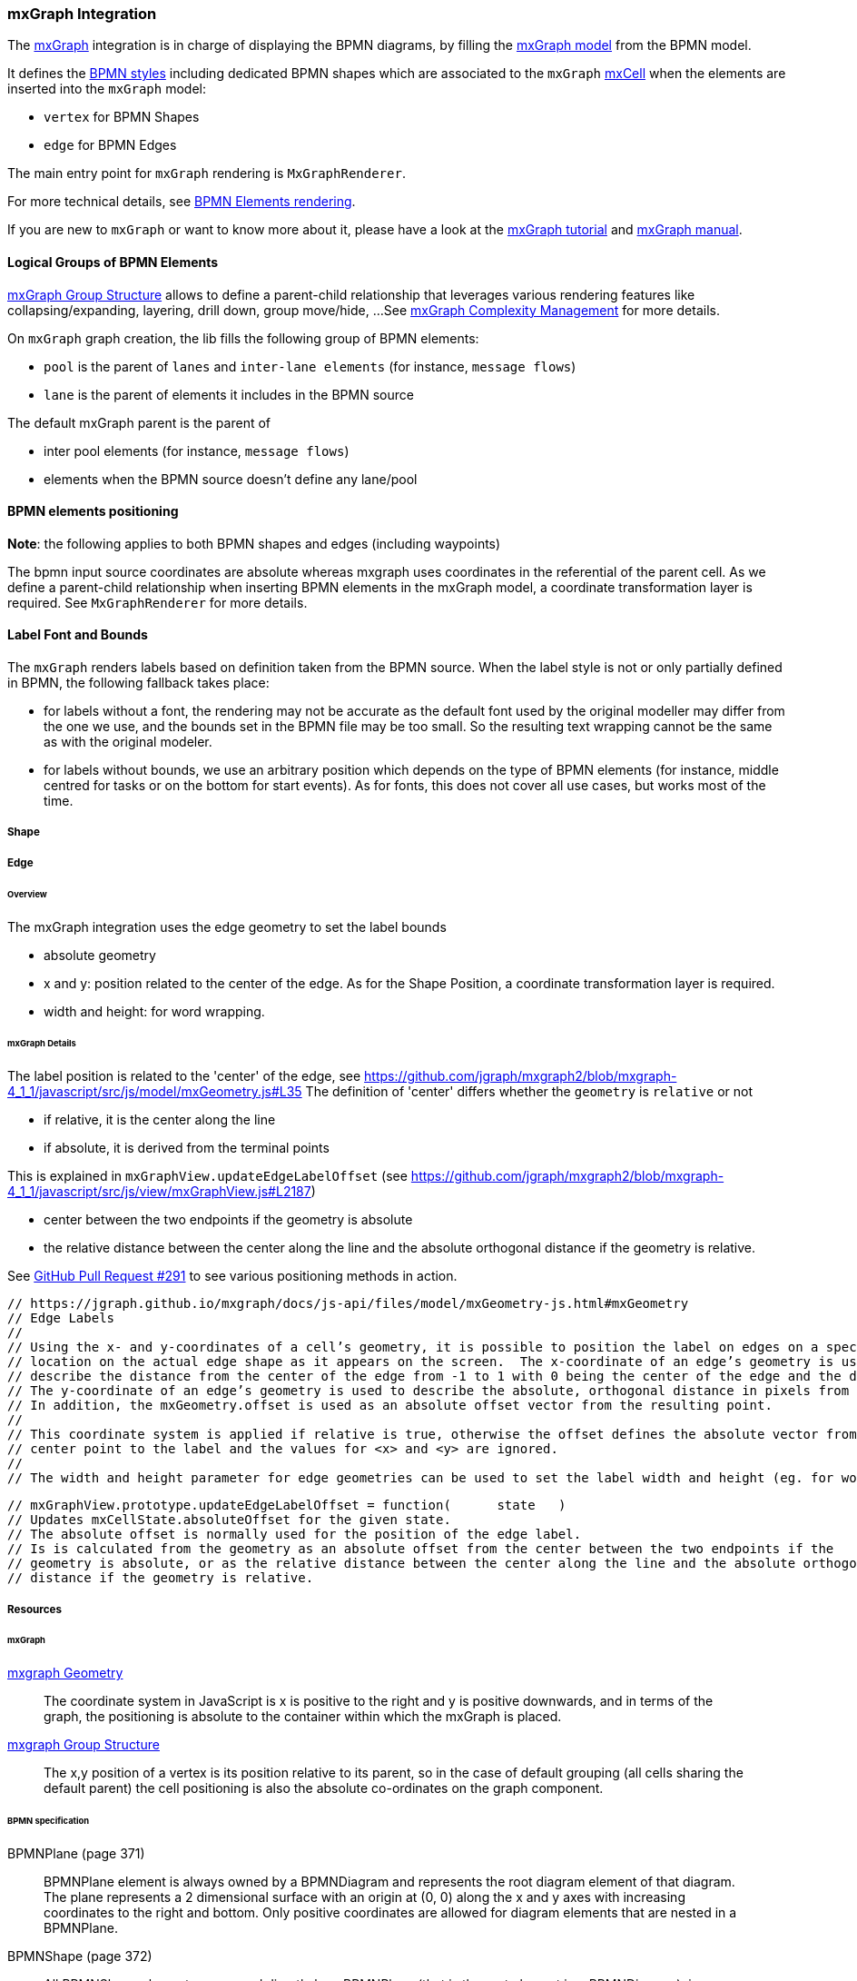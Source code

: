 === mxGraph Integration

The https://jgraph.github.io/mxgraph/[mxGraph] integration is in charge of displaying the BPMN diagrams, by filling the
https://jgraph.github.io/mxgraph/docs/manual.html#3.1.1:[mxGraph model] from the BPMN model.

It defines the https://jgraph.github.io/mxgraph/docs/manual.html#3.1.3.1[BPMN styles] including dedicated BPMN shapes
which are associated to the `mxGraph` https://jgraph.github.io/mxgraph/docs/manual.html#3.1.3.4[mxCell] when the elements
are inserted into the `mxGraph` model:

* `vertex` for BPMN Shapes
* `edge` for BPMN Edges

The main entry point for `mxGraph` rendering is `MxGraphRenderer`.

For more technical details, see <<bpmn-support-howto-elements-rendering,BPMN Elements rendering>>.

If you are new to `mxGraph` or want to know more about it, please have a look at the https://jgraph.github.io/mxgraph/docs/tutorial.html[mxGraph tutorial]
and https://jgraph.github.io/mxgraph/docs/manual.html[mxGraph manual].


==== Logical Groups of BPMN Elements

https://jgraph.github.io/mxgraph/docs/manual.html#3.1.4[mxGraph Group Structure] allows to define a parent-child relationship
that leverages various rendering features like collapsing/expanding, layering, drill down, group move/hide, ...
See https://jgraph.github.io/mxgraph/docs/manual.html#3.1.5[mxGraph Complexity Management] for more details.

On `mxGraph` graph creation, the lib fills the following group of BPMN elements:

* `pool` is the parent of `lanes` and `inter-lane elements` (for instance, `message flows`)
* `lane` is the parent of elements it includes in the BPMN source

The default mxGraph parent is the parent of

* inter pool elements (for instance, `message flows`)
* elements when the BPMN source doesn't define any lane/pool


==== BPMN elements positioning

*Note*: the following applies to both BPMN shapes and edges (including waypoints)

The bpmn input source coordinates are absolute whereas mxgraph uses coordinates in the referential of the parent cell.
As we define a parent-child relationship when inserting BPMN elements in the mxGraph model, a coordinate transformation
layer is required. See `MxGraphRenderer` for more details.


==== Label Font and Bounds

The `mxGraph` renders labels based on definition taken from the BPMN source. When the label style is not or only partially
defined in BPMN, the following fallback takes place:

* for labels without a font, the rendering may not be accurate as the default font used by the original modeller may differ
from the one we use, and the bounds set in the BPMN file may be too small. So the resulting text wrapping cannot be the
same as with the original modeler.
* for labels without bounds, we use an arbitrary position which depends on the type of BPMN elements (for instance, middle
centred for tasks or on the bottom for start events). As for fonts, this does not cover all use cases, but works most of
the time.



===== Shape



===== Edge

====== Overview

The mxGraph integration uses the edge geometry to set the label bounds

* absolute geometry
* x and y: position related to the center of the edge. As for the Shape Position, a coordinate transformation layer is required.
* width and height: for word wrapping.


====== mxGraph Details

The label position is related to the 'center' of the edge, see https://github.com/jgraph/mxgraph2/blob/mxgraph-4_1_1/javascript/src/js/model/mxGeometry.js#L35
The definition of 'center' differs whether the `geometry` is `relative` or not

* if relative, it is the center along the line
* if absolute, it is derived from the terminal points

This is explained in `mxGraphView.updateEdgeLabelOffset` (see https://github.com/jgraph/mxgraph2/blob/mxgraph-4_1_1/javascript/src/js/view/mxGraphView.js#L2187)

* center between the two endpoints if the geometry is absolute
* the relative distance between the center along the line and the absolute orthogonal distance if the geometry is relative.

See https://github.com/process-analytics/bpmn-visualization-js/pull/291#issuecomment-642024601[GitHub Pull Request #291]
to see various positioning methods in action.



  // https://jgraph.github.io/mxgraph/docs/js-api/files/model/mxGeometry-js.html#mxGeometry
  // Edge Labels
  //
  // Using the x- and y-coordinates of a cell’s geometry, it is possible to position the label on edges on a specific
  // location on the actual edge shape as it appears on the screen.  The x-coordinate of an edge’s geometry is used to
  // describe the distance from the center of the edge from -1 to 1 with 0 being the center of the edge and the default value.
  // The y-coordinate of an edge’s geometry is used to describe the absolute, orthogonal distance in pixels from that point.
  // In addition, the mxGeometry.offset is used as an absolute offset vector from the resulting point.
  //
  // This coordinate system is applied if relative is true, otherwise the offset defines the absolute vector from the edge’s
  // center point to the label and the values for <x> and <y> are ignored.
  //
  // The width and height parameter for edge geometries can be used to set the label width and height (eg. for word wrapping).

  // mxGraphView.prototype.updateEdgeLabelOffset = function(	state	)
  // Updates mxCellState.absoluteOffset for the given state.
  // The absolute offset is normally used for the position of the edge label.
  // Is is calculated from the geometry as an absolute offset from the center between the two endpoints if the
  // geometry is absolute, or as the relative distance between the center along the line and the absolute orthogonal
  // distance if the geometry is relative.



===== Resources

====== mxGraph

.https://jgraph.github.io/mxgraph/docs/manual.html#3.1.3.2[mxgraph Geometry]
[quote]
The coordinate system in JavaScript is x is positive to the right and y is positive
downwards, and in terms of the graph, the positioning is absolute to the container
within which the mxGraph is placed.

.https://jgraph.github.io/mxgraph/docs/manual.html#3.1.4[mxgraph Group Structure]
[quote]
The x,y position of a vertex is its position relative to its parent, so in the case of
default grouping (all cells sharing the default parent) the cell positioning is also
the absolute co-ordinates on the graph component.


====== BPMN specification

.BPMNPlane (page 371)
[quote]
BPMNPlane element is always owned by a BPMNDiagram and represents the root diagram element of that diagram.
The plane represents a 2 dimensional surface with an origin at (0, 0) along the x and y axes with increasing coordinates
to the right and bottom. Only positive coordinates are allowed for diagram elements that are nested in a BPMNPlane.

.BPMNShape (page 372)
[quote]
All BPMNShape elements are owned directly by a BPMNPlane (that is the root element in a BPMNDiagram), i.e., shapes
are not nested within each other in the BPMN DI model although they may appear that way when depicted. The bounds
of a BPMNShape are always relative to that plane’s origin point and are REQUIRED to be positive coordinates. Note that
the bounds’ x and y coordinates are the position of the upper left corner of the shape (relative to the upper left corner of
the plane).


.BPMNEdge (page 375)
[quote]
All BPMNEdge elements are owned directly by a BPMNPlane (that is the root element in a BPMNDiagram). The
waypoints of BPMNEdge are always relative to that plane’s origin point and are REQUIRED to be positive coordinates.

.BPMNLabel (page 377)
[quote]
The bounds of BPMNLabel are always relative to the containing plane’s origin point. Note that the bounds’ x and y
coordinates are the position of the upper left corner of the label (relative to the upper left corner of the plane).

